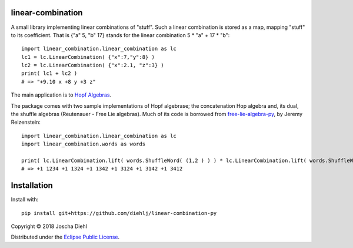 linear-combination
------------------

A small library implementing linear combinations of "stuff".
Such a linear combination is stored as a map, mapping "stuff" to its coefficient.
That is {"a" 5, "b" 17} stands for the linear combination 5 * "a" + 17 * "b"::

    import linear_combination.linear_combination as lc
    lc1 = lc.LinearCombination( {"x":7,"y":8} )
    lc2 = lc.LinearCombination( {"x":2.1, "z":3} )
    print( lc1 + lc2 )
    # => "+9.10 x +8 y +3 z"

The main application is to `Hopf Algebras <https://en.wikipedia.org/wiki/Hopf_algebra>`_.

The package comes with two sample implementations of Hopf algebrase;
the concatenation Hop algebra and, its dual, the shuffle algebras (Reutenauer - Free Lie algebras).
Much of its code is borrowed from `free-lie-algebra-py <https://github.com/bottler/free-lie-algebra-py>`_, by Jeremy Reizenstein::

    import linear_combination.linear_combination as lc
    import linear_combination.words as words

    print( lc.LinearCombination.lift( words.ShuffleWord( (1,2 ) ) ) * lc.LinearCombination.lift( words.ShuffleWord( (3,4 ) ) ) )
    # => +1 1234 +1 1324 +1 1342 +1 3124 +1 3142 +1 3412


Installation
------------

Install with::

    pip install git+https://github.com/diehlj/linear-combination-py

Copyright © 2018 Joscha Diehl

Distributed under the `Eclipse Public License <https://opensource.org/licenses/eclipse-1.0.php>`_.
